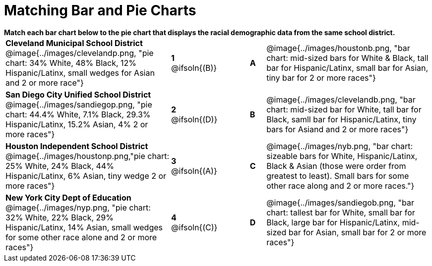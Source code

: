 = Matching Bar and Pie Charts

++++
<style>
p {margin: 0px 0px;}
.center, .image { padding: 0.5ex 0ex; }
img { width: 230px; }
</style>
++++

*Match each bar chart below to the pie chart that displays the racial demographic data from the same school district.*

[.FillVerticalSpace, cols=".^10a,^.^2a,2,^.^1a,.^10a", stripes="none", grid="none", frame="none"]
|===
| *Cleveland Municipal School District*
 @image{../images/clevelandp.png, "pie chart: 34% White, 48% Black, 12% Hispanic/Latinx, small wedges for Asian and 2 or more race"}
|*1* @ifsoln{(B)}||*A*
| @image{../images/houstonb.png, "bar chart: mid-sized bars for White & Black, tall bar for Hispanic/Latinx, small bar for Asian, tiny bar for 2 or more races"}

| *San Diego City Unified School District*
 @image{../images/sandiegop.png, "pie chart: 44.4% White, 7.1% Black, 29.3% Hispanic/Latinx, 15.2% Asian, 4% 2 or more races"}
|*2* @ifsoln{(D)}||*B*
| @image{../images/clevelandb.png, "bar chart: mid-sized bar for White, tall bar for Black, samll bar for Hispanic/Latinx, tiny bars for Asiand and 2 or more races"}

| *Houston Independent School District*
 @image{../images/houstonp.png,"pie chart: 25% White, 24% Black, 44% Hispanic/Latinx, 6% Asian, tiny wedge 2 or more races"}
|*3* @ifsoln{(A)}||*C*
| @image{../images/nyb.png, "bar chart: sizeable bars for White, Hispanic/Latinx, Black & Asian (those were order from greatest to least). Small bars for some other race along and 2 or more races."}

| *New York City Dept of Education*
 @image{../images/nyp.png, "pie chart: 32% White, 22% Black, 29% Hispanic/Latinx, 14% Asian, small wedges for some other race alone and 2 or more races"}
|*4* @ifsoln{+(C)+}||*D*
| @image{../images/sandiegob.png, "bar chart: tallest bar for White, small bar for Black, large bar for Hispanic/Latinx, mid-sized bar for Asian, small bar for 2 or more races"}
|===

